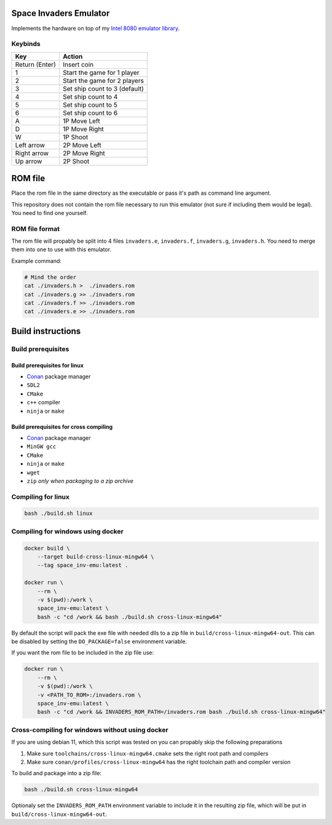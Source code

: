 Space Invaders Emulator
=======================

Implements the hardware on top of my `Intel 8080 emulator library`_.

Keybinds
--------

+----------------+-------------------------------+
| Key            | Action                        |
+================+===============================+
| Return (Enter) | Insert coin                   |
+----------------+-------------------------------+
| 1              | Start the game for 1 player   |
+----------------+-------------------------------+
| 2              | Start the game for 2 players  |
+----------------+-------------------------------+
| 3              | Set ship count to 3 (default) |
+----------------+-------------------------------+
| 4              | Set ship count to 4           |
+----------------+-------------------------------+
| 5              | Set ship count to 5           |
+----------------+-------------------------------+
| 6              | Set ship count to 6           |
+----------------+-------------------------------+
| A              | 1P Move Left                  |
+----------------+-------------------------------+
| D              | 1P Move Right                 |
+----------------+-------------------------------+
| W              | 1P Shoot                      |
+----------------+-------------------------------+
| Left arrow     | 2P Move Left                  |
+----------------+-------------------------------+
| Right arrow    | 2P Move Right                 |
+----------------+-------------------------------+
| Up arrow       | 2P Shoot                      |
+----------------+-------------------------------+

ROM file
========

Place the rom file in the same directory as the executable or pass it's
path as command line argument.

This repository does not contain the rom file necessary to run this
emulator (not sure if including them would be legal). You need to find
one yourself.

ROM file format
---------------

The rom file will propably be split into 4 files ``invaders.e``,
``invaders.f``, ``invaders.g``, ``invaders.h``. You need to merge them into
one to use with this emulator.

Example command:

.. code-block:: bash

    # Mind the order
    cat ./invaders.h >  ./invaders.rom
    cat ./invaders.g >> ./invaders.rom
    cat ./invaders.f >> ./invaders.rom
    cat ./invaders.e >> ./invaders.rom

Build instructions
==================

Build prerequisites
-------------------

Build prerequisites for linux
~~~~~~~~~~~~~~~~~~~~~~~~~~~~~

- `Conan`_ package manager
- ``SDL2``
- ``CMake``
- ``c++`` compiler
- ``ninja`` or ``make``

Build prerequisites for cross compiling
~~~~~~~~~~~~~~~~~~~~~~~~~~~~~~~~~~~~~~~

- `Conan`_ package manager
- ``MinGW gcc``
- ``CMake``
- ``ninja`` or ``make``
- ``wget``
- ``zip`` *only when packaging to a zip archive*

Compiling for linux
-------------------

.. code-block:: bash

    bash ./build.sh linux

Compiling for windows using docker
----------------------------------

.. code-block:: bash

    docker build \
        --target build-cross-linux-mingw64 \
        --tag space_inv-emu:latest .

    docker run \
        --rm \
        -v $(pwd):/work \
        space_inv-emu:latest \
        bash -c "cd /work && bash ./build.sh cross-linux-mingw64"

By default the script will pack the exe file with needed dlls to a zip
file in ``build/cross-linux-mingw64-out``. This can be disabled by
setting the ``DO_PACKAGE=false`` environment variable.

If you want the rom file to be included in the zip file use:

.. code-block:: bash

    docker run \
        --rm \
        -v $(pwd):/work \
        -v <PATH_TO_ROM>:/invaders.rom \
        space_inv-emu:latest \
        bash -c "cd /work && INVADERS_ROM_PATH=/invaders.rom bash ./build.sh cross-linux-mingw64"

Cross-compiling for windows without using docker
------------------------------------------------

If you are using debian 11, which this script was tested on you can
propably skip the following preparations

1. Make sure ``toolchains/cross-linux-mingw64.cmake`` sets the right root
   path and compilers

2. Make sure ``conan/profiles/cross-linux-mingw64`` has the right
   toolchain path and compiler version


To build and package into a zip file:

.. code-block:: bash

    bash ./build.sh cross-linux-mingw64

Optionaly set the ``INVADERS_ROM_PATH`` environment variable to include
it in the resulting zip file, which will be put in
``build/cross-linux-mingw64-out``.

.. _Intel 8080 emulator library: https://github.com/Xertes0/atat
.. _Conan: https://conan.io/
